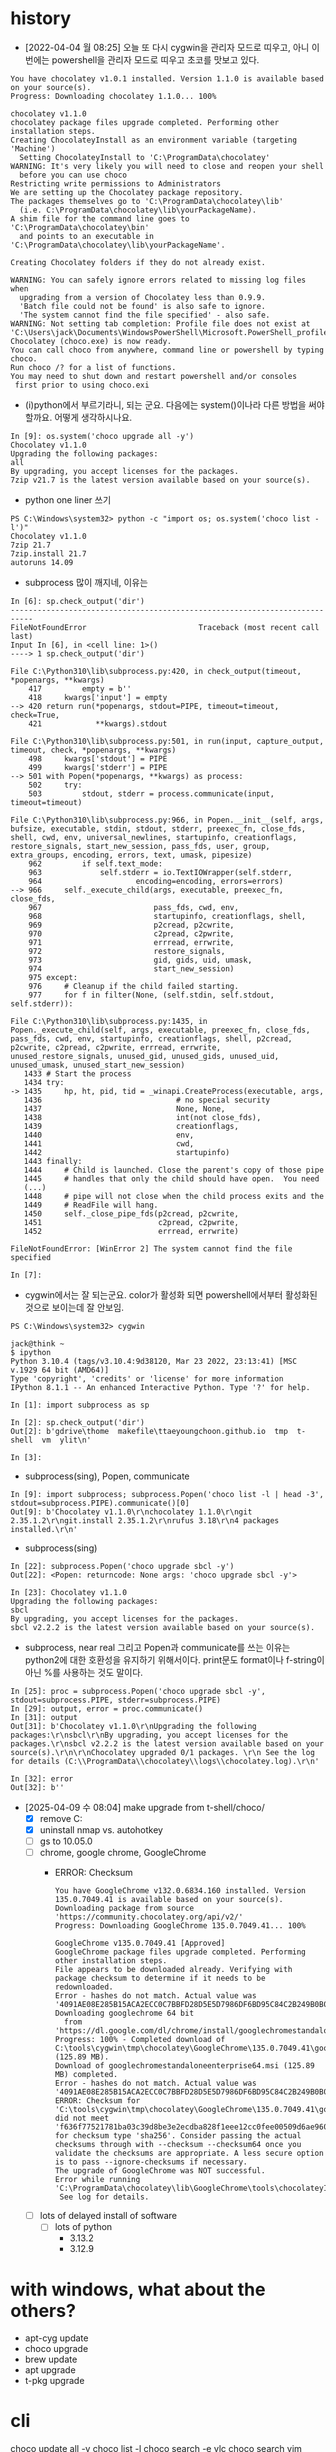 * history

- [2022-04-04 월 08:25] 오늘 또 다시 cygwin을 관리자 모드로 띠우고, 아니 이번에는 powershell을 관리자 모드로 띠우고 초코를 맛보고 있다. 

#+BEGIN_SRC 
You have chocolatey v1.0.1 installed. Version 1.1.0 is available based on your source(s).
Progress: Downloading chocolatey 1.1.0... 100%

chocolatey v1.1.0
chocolatey package files upgrade completed. Performing other installation steps.
Creating ChocolateyInstall as an environment variable (targeting 'Machine')
  Setting ChocolateyInstall to 'C:\ProgramData\chocolatey'
WARNING: It's very likely you will need to close and reopen your shell
  before you can use choco
Restricting write permissions to Administrators
We are setting up the Chocolatey package repository.
The packages themselves go to 'C:\ProgramData\chocolatey\lib'
  (i.e. C:\ProgramData\chocolatey\lib\yourPackageName).
A shim file for the command line goes to 'C:\ProgramData\chocolatey\bin'
  and points to an executable in 'C:\ProgramData\chocolatey\lib\yourPackageName'.

Creating Chocolatey folders if they do not already exist.

WARNING: You can safely ignore errors related to missing log files when
  upgrading from a version of Chocolatey less than 0.9.9.
  'Batch file could not be found' is also safe to ignore.
  'The system cannot find the file specified' - also safe.
WARNING: Not setting tab completion: Profile file does not exist at 'C:\Users\jack\Documents\WindowsPowerShell\Microsoft.PowerShell_profile.ps1'.
Chocolatey (choco.exe) is now ready.
You can call choco from anywhere, command line or powershell by typing choco.
Run choco /? for a list of functions.
You may need to shut down and restart powershell and/or consoles
 first prior to using choco.exi
#+END_SRC

- (i)python에서 부르기라니, 되는 군요. 다음에는 system()이나라 다른 방법을 써야 할까요. 어떻게 생각하시나요.

#+BEGIN_SRC 
In [9]: os.system('choco upgrade all -y')
Chocolatey v1.1.0
Upgrading the following packages:
all
By upgrading, you accept licenses for the packages.
7zip v21.7 is the latest version available based on your source(s).
#+END_SRC

- python one liner 쓰기

#+BEGIN_SRC 
PS C:\Windows\system32> python -c "import os; os.system('choco list -l')"
Chocolatey v1.1.0
7zip 21.7
7zip.install 21.7
autoruns 14.09
#+END_SRC

- subprocess 많이 깨지네, 이유는

#+BEGIN_SRC 
In [6]: sp.check_output('dir')
---------------------------------------------------------------------------
FileNotFoundError                         Traceback (most recent call last)
Input In [6], in <cell line: 1>()
----> 1 sp.check_output('dir')

File C:\Python310\lib\subprocess.py:420, in check_output(timeout, *popenargs, **kwargs)
    417         empty = b''
    418     kwargs['input'] = empty
--> 420 return run(*popenargs, stdout=PIPE, timeout=timeout, check=True,
    421            **kwargs).stdout

File C:\Python310\lib\subprocess.py:501, in run(input, capture_output, timeout, check, *popenargs, **kwargs)
    498     kwargs['stdout'] = PIPE
    499     kwargs['stderr'] = PIPE
--> 501 with Popen(*popenargs, **kwargs) as process:
    502     try:
    503         stdout, stderr = process.communicate(input, timeout=timeout)

File C:\Python310\lib\subprocess.py:966, in Popen.__init__(self, args, bufsize, executable, stdin, stdout, stderr, preexec_fn, close_fds, shell, cwd, env, universal_newlines, startupinfo, creationflags, restore_signals, start_new_session, pass_fds, user, group, extra_groups, encoding, errors, text, umask, pipesize)
    962         if self.text_mode:
    963             self.stderr = io.TextIOWrapper(self.stderr,
    964                     encoding=encoding, errors=errors)
--> 966     self._execute_child(args, executable, preexec_fn, close_fds,
    967                         pass_fds, cwd, env,
    968                         startupinfo, creationflags, shell,
    969                         p2cread, p2cwrite,
    970                         c2pread, c2pwrite,
    971                         errread, errwrite,
    972                         restore_signals,
    973                         gid, gids, uid, umask,
    974                         start_new_session)
    975 except:
    976     # Cleanup if the child failed starting.
    977     for f in filter(None, (self.stdin, self.stdout, self.stderr)):

File C:\Python310\lib\subprocess.py:1435, in Popen._execute_child(self, args, executable, preexec_fn, close_fds, pass_fds, cwd, env, startupinfo, creationflags, shell, p2cread, p2cwrite, c2pread, c2pwrite, errread, errwrite, unused_restore_signals, unused_gid, unused_gids, unused_uid, unused_umask, unused_start_new_session)
   1433 # Start the process
   1434 try:
-> 1435     hp, ht, pid, tid = _winapi.CreateProcess(executable, args,
   1436                              # no special security
   1437                              None, None,
   1438                              int(not close_fds),
   1439                              creationflags,
   1440                              env,
   1441                              cwd,
   1442                              startupinfo)
   1443 finally:
   1444     # Child is launched. Close the parent's copy of those pipe
   1445     # handles that only the child should have open.  You need
   (...)
   1448     # pipe will not close when the child process exits and the
   1449     # ReadFile will hang.
   1450     self._close_pipe_fds(p2cread, p2cwrite,
   1451                          c2pread, c2pwrite,
   1452                          errread, errwrite)

FileNotFoundError: [WinError 2] The system cannot find the file specified

In [7]:
#+END_SRC

- cygwin에서는 잘 되는군요. color가 활성화 되면 powershell에서부터 활성화된 것으로 보이는데 잘 안보임. 

#+BEGIN_SRC 
PS C:\Windows\system32> cygwin

jack@think ~
$ ipython
Python 3.10.4 (tags/v3.10.4:9d38120, Mar 23 2022, 23:13:41) [MSC v.1929 64 bit (AMD64)]
Type 'copyright', 'credits' or 'license' for more information
IPython 8.1.1 -- An enhanced Interactive Python. Type '?' for help.

In [1]: import subprocess as sp

In [2]: sp.check_output('dir')
Out[2]: b'gdrive\thome  makefile\ttaeyoungchoon.github.io  tmp  t-shell  vm  ylit\n'

In [3]:
#+END_SRC

- subprocess(sing), Popen, communicate

#+BEGIN_SRC 
In [9]: import subprocess; subprocess.Popen('choco list -l | head -3', stdout=subprocess.PIPE).communicate()[0]
Out[9]: b'Chocolatey v1.1.0\r\nchocolatey 1.1.0\r\ngit 2.35.1.2\r\ngit.install 2.35.1.2\r\nrufus 3.18\r\n4 packages installed.\r\n'
#+END_SRC

- subprocess(sing)

#+BEGIN_SRC 
In [22]: subprocess.Popen('choco upgrade sbcl -y')
Out[22]: <Popen: returncode: None args: 'choco upgrade sbcl -y'>

In [23]: Chocolatey v1.1.0
Upgrading the following packages:
sbcl
By upgrading, you accept licenses for the packages.
sbcl v2.2.2 is the latest version available based on your source(s).
#+END_SRC

- subprocess, near real 그리고 Popen과 communicate를 쓰는 이유는 python2에 대한 호환성을 유지하기 위해서이다. print문도 format이나 f-string이 아닌 %를 사용하는 것도 말이다. 

#+BEGIN_SRC 
In [25]: proc = subprocess.Popen('choco upgrade sbcl -y', stdout=subprocess.PIPE, stderr=subprocess.PIPE)
In [29]: output, error = proc.communicate()
In [31]: output
Out[31]: b'Chocolatey v1.1.0\r\nUpgrading the following packages:\r\nsbcl\r\nBy upgrading, you accept licenses for the packages.\r\nsbcl v2.2.2 is the latest version available based on your source(s).\r\n\r\nChocolatey upgraded 0/1 packages. \r\n See the log for details (C:\\ProgramData\\chocolatey\\logs\\chocolatey.log).\r\n'

In [32]: error
Out[32]: b''
#+END_SRC

- [2025-04-09 수 08:04] make upgrade from t-shell/choco/
  - [X] remove C:\ProgramData\ChocolateyHttpCache
  - [X] uninstall nmap vs. autohotkey
  - [ ] gs to 10.05.0
  - [ ] chrome, google chrome, GoogleChrome
    - ERROR: Checksum
      #+begin_example
	You have GoogleChrome v132.0.6834.160 installed. Version 135.0.7049.41 is available based on your source(s).
	Downloading package from source 'https://community.chocolatey.org/api/v2/'
	Progress: Downloading GoogleChrome 135.0.7049.41... 100%

	GoogleChrome v135.0.7049.41 [Approved]
	GoogleChrome package files upgrade completed. Performing other installation steps.
	File appears to be downloaded already. Verifying with package checksum to determine if it needs to be redownloaded.
	Error - hashes do not match. Actual value was '4091AE08E285B15ACA2ECC0C7BBFD28D5E5D7986DF6BD95C84C2B249B0B09060'.
	Downloading googlechrome 64 bit
	  from 'https://dl.google.com/dl/chrome/install/googlechromestandaloneenterprise64.msi'
	Progress: 100% - Completed download of C:\tools\cygwin\tmp\chocolatey\GoogleChrome\135.0.7049.41\googlechromestandaloneenterprise64.msi (125.89 MB).
	Download of googlechromestandaloneenterprise64.msi (125.89 MB) completed.
	Error - hashes do not match. Actual value was '4091AE08E285B15ACA2ECC0C7BBFD28D5E5D7986DF6BD95C84C2B249B0B09060'.
	ERROR: Checksum for 'C:\tools\cygwin\tmp\chocolatey\GoogleChrome\135.0.7049.41\googlechromestandaloneenterprise64.msi' did not meet 'f636f77521781ba03c39d8be3e2ecdba828f1eee12cc0fee00509d6ae960c59b' for checksum type 'sha256'. Consider passing the actual checksums through with --checksum --checksum64 once you validate the checksums are appropriate. A less secure option is to pass --ignore-checksums if necessary.
	The upgrade of GoogleChrome was NOT successful.
	Error while running 'C:\ProgramData\chocolatey\lib\GoogleChrome\tools\chocolateyInstall.ps1'.
	 See log for details.
      #+end_example
  - [ ] lots of delayed install of software
    - [ ] lots of python
      - 3.13.2
      - 3.12.9
* with windows, what about the others?

- apt-cyg update
- choco upgrade
- brew update
- apt upgrade
- t-pkg upgrade

* cli

choco update all -y
choco list -l
choco search -e vlc
choco search vim

* DONE upgrade all but exclude/except

#+begin_src bash
  choco upgrade --except="x,y"
#+end_src

#+begin_src bash
  choco pin list
  choco pin add --name=x
  choco pin add --name=x --version=y
  choco pin remove --name=x
#+end_src

#+begin_src bash
  choco pin list
  choco pin add --name GoogleChrome
  choco pin list
  choco upgrade all
#+end_src
